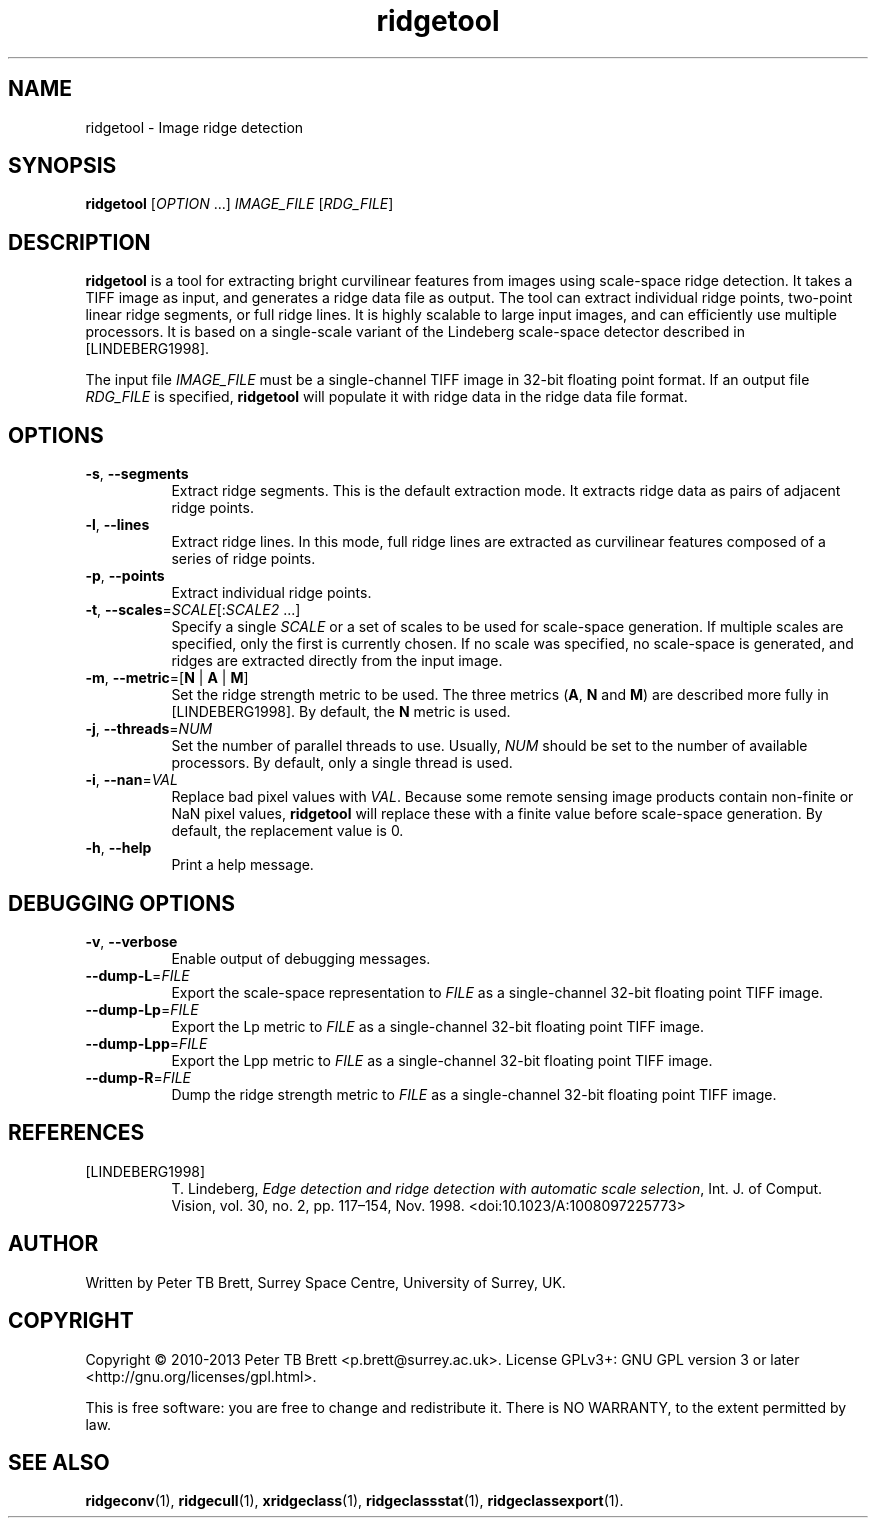 .TH ridgetool 1 "April 23, 2013" "Surrey Space Centre" 1.0
.SH NAME
ridgetool - Image ridge detection
.SH SYNOPSIS
.B ridgetool
[\fIOPTION\fR ...] \fIIMAGE_FILE\fR [\fIRDG_FILE\fR]

.SH DESCRIPTION
.PP

\fBridgetool\fR is a tool for extracting bright curvilinear features
from images using scale-space ridge detection.  It takes a TIFF image
as input, and generates a ridge data file as output. The tool can
extract individual ridge points, two-point linear ridge segments, or
full ridge lines.  It is highly scalable to large input images, and
can efficiently use multiple processors.  It is based on a
single-scale variant of the Lindeberg scale-space detector described
in [LINDEBERG1998].

The input file \fIIMAGE_FILE\fR must be a single-channel TIFF image in
32-bit floating point format.  If an output file \fIRDG_FILE\fR is
specified, \fBridgetool\fR will populate it with ridge data in the
ridge data file format.

.SH OPTIONS
.TP 8
\fB-s\fR, \fB--segments\fR
Extract ridge segments. This is the default extraction mode.  It
extracts ridge data as pairs of adjacent ridge points.
.TP 8
\fB-l\fR, \fB--lines\fR
Extract ridge lines. In this mode, full ridge lines are extracted as
curvilinear features composed of a series of ridge points.
.TP 8
\fB-p\fR, \fB--points\fR
Extract individual ridge points.
.TP 8
\fB-t\fR, \fB--scales\fR=\fISCALE\fR[:\fISCALE2\fR ...]
Specify a single \fISCALE\fR or a set of scales to be used for
scale-space generation.  If multiple scales are specified, only the
first is currently chosen.  If no scale was specified, no scale-space
is generated, and ridges are extracted directly from the input image.
.TP 8
\fB-m\fR, \fB--metric\fR=[\fBN\fR | \fBA\fR | \fBM\fR]
Set the ridge strength metric to be used. The three metrics (\fBA\fR, \fBN\fR and
\fBM\fR) are described more fully in [LINDEBERG1998].  By default, the
\fBN\fR metric is used.
.TP 8
\fB-j\fR, \fB--threads\fR=\fINUM\fR
Set the number of parallel threads to use.  Usually, \fINUM\fR should
be set to the number of available processors.  By default, only a
single thread is used.
.TP 8
\fB-i\fR, \fB--nan\fR=\fIVAL\fR
Replace bad pixel values with \fIVAL\fR. Because some remote sensing
image products contain non-finite or NaN pixel values, \fBridgetool\fR
will replace these with a finite value before scale-space generation.
By default, the replacement value is 0.
.TP 8
\fB-h\fR, \fB--help\fR
Print a help message.

.SH DEBUGGING OPTIONS
.TP 8
\fB-v\fR, \fB--verbose\fR
Enable output of debugging messages.
.TP 8
\fB--dump-L\fR=\fIFILE\fR
Export the scale-space representation to \fIFILE\fR as a
single-channel 32-bit floating point TIFF image.
.TP 8
\fB--dump-Lp\fR=\fIFILE\fR
Export the Lp metric to \fIFILE\fR as a single-channel 32-bit floating
point TIFF image.
.TP 8
\fB--dump-Lpp\fR=\fIFILE\fR
Export the Lpp metric to \fIFILE\fR as a single-channel 32-bit
floating point TIFF image.
.TP 8
\fB--dump-R\fR=\fIFILE\fR
Dump the ridge strength metric to \fIFILE\fR as a single-channel
32-bit floating point TIFF image.

.SH REFERENCES

.TP 8
[LINDEBERG1998]
T. Lindeberg, \fIEdge detection and ridge detection with automatic
scale selection\fR, Int. J. of Comput. Vision, vol. 30, no. 2,
pp. 117–154, Nov. 1998. <doi:10.1023/A:1008097225773>


.SH AUTHOR
Written by Peter TB Brett, Surrey Space Centre, University of Surrey,
UK.

.SH COPYRIGHT
.PP
Copyright \(co 2010-2013 Peter TB Brett <p.brett@surrey.ac.uk>.
License GPLv3+: GNU GPL version 3 or later
<http://gnu.org/licenses/gpl.html>.
.PP
This is free software: you are free to change and redistribute it.
There is NO WARRANTY, to the extent permitted by law.

.SH SEE ALSO
\fBridgeconv\fR(1), \fBridgecull\fR(1), \fBxridgeclass\fR(1),
\fBridgeclassstat\fR(1), \fBridgeclassexport\fR(1).
